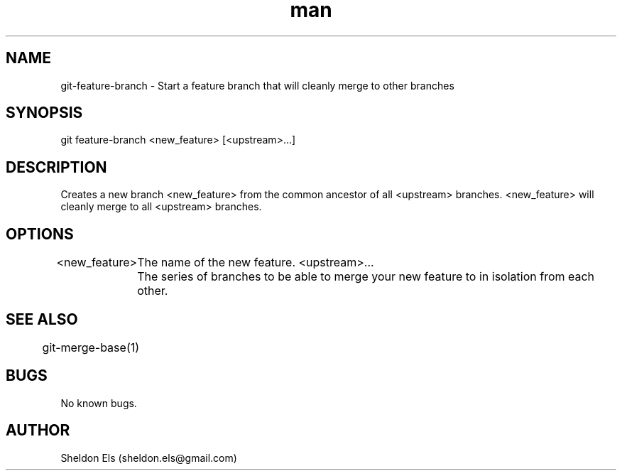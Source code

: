.\" Manpage for git-feature-branch.
.\" Contact sheldon.els@gmail.com to correct errors or typos.
.TH man 1 "21 July 2014" "0.2.1" "git-feature-branch man page"
.SH NAME
git-feature-branch \- Start a feature branch that will cleanly merge to other branches
.SH SYNOPSIS
git feature-branch <new_feature> [<upstream>...]
.SH DESCRIPTION
Creates a new branch <new_feature> from the common ancestor of all <upstream> branches. <new_feature> will cleanly merge to all <upstream> branches.
.SH OPTIONS
<new_feature>
	The name of the new feature.
<upstream>...
	The series of branches to be able to merge your new feature to in isolation from each other.
.SH SEE ALSO
	git-merge-base(1)
.SH BUGS
No known bugs.
.SH AUTHOR
Sheldon Els (sheldon.els@gmail.com)

